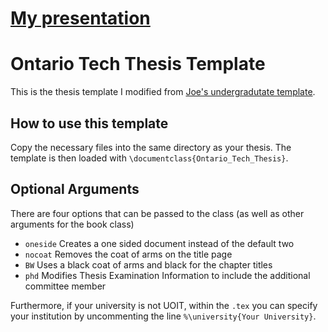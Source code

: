 * [[https://github.com/MaxCan-Code/fenics-tutorial/wiki/prez][My presentation]]
* Ontario Tech Thesis Template
This is the thesis template I modified from [[http://faculty.uoit.ca/macmillan/thesis_template.zip][Joe's undergradutate template]].

** How to use this template

Copy the necessary files into the same directory as your thesis.
The template is then loaded with =\documentclass{Ontario_Tech_Thesis}=.

** Optional Arguments

There are four options that can be passed to the class (as well as other arguments for the book class)
- =oneside= Creates a one sided document instead of the default two
- =nocoat= Removes the coat of arms on the title page
- =BW= Uses a black coat of arms and black for the chapter titles
- =phd= Modifies Thesis Examination Information to include the additional committee member

Furthermore, if your university is not UOIT, within the =.tex= you can specify your institution by uncommenting the line =%\university{Your University}=.
